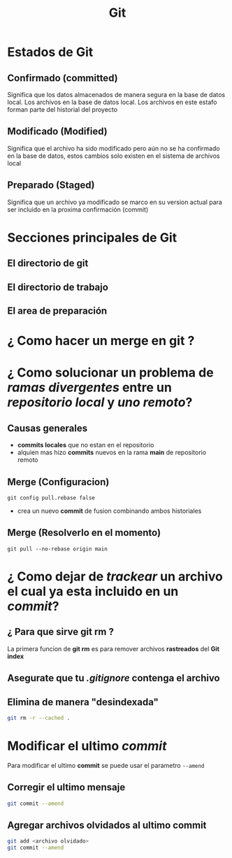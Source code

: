#+title: Git
* Estados de Git
** Confirmado (committed)
Significa que los datos almacenados de manera segura en la base de datos local. Los archivos en la base de datos local. Los archivos en este estafo forman parte del historial del proyecto
** Modificado (Modified)
Significa que el archivo ha sido modificado pero aún no se ha confirmado en la base de datos, estos cambios solo existen en el sistema de archivos local
** Preparado (Staged)
Significa que un archivo ya modificado se marco en su version actual para ser incluido en la proxima confirmación (commit)
* Secciones principales de Git
** El directorio de git
** El directorio de trabajo
** El area de preparación
* ¿ Como hacer un merge en git ?
* ¿ Como solucionar un problema de /ramas divergentes/ entre un /repositorio local/ y /uno remoto/?
** Causas generales
- *commits locales* que no estan en el repositorio
- alquien mas hizo *commits* nuevos en la rama *main* de repositorio remoto
** Merge (Configuracion)
#+begin_src git
git config pull.rebase false
#+end_src
- crea un nuevo *commit* de fusion combinando ambos historiales
** Merge (Resolverlo en el momento)
#+begin_src git
git pull --no-rebase origin main
#+end_src
* ¿ Como dejar de /trackear/ un archivo el cual ya esta incluido en un /commit/?
** ¿ Para que sirve git rm ?
La primera funcion de *git rm* es para remover archivos *rastreados* del *Git index*
** Asegurate que tu /.gitignore/ contenga el archivo

** Elimina de manera "desindexada"
#+begin_src bash
git rm -r --cached .
#+end_src

* Modificar el ultimo /commit/
Para modificar el ultimo *commit* se puede usar el parametro ~--amend~
** Corregir el ultimo mensaje
#+begin_src bash
git commit --amend
#+end_src
** Agregar archivos olvidados al ultimo commit
#+begin_src bash
git add <archivo olvidado>
git commit --amend
#+end_src
